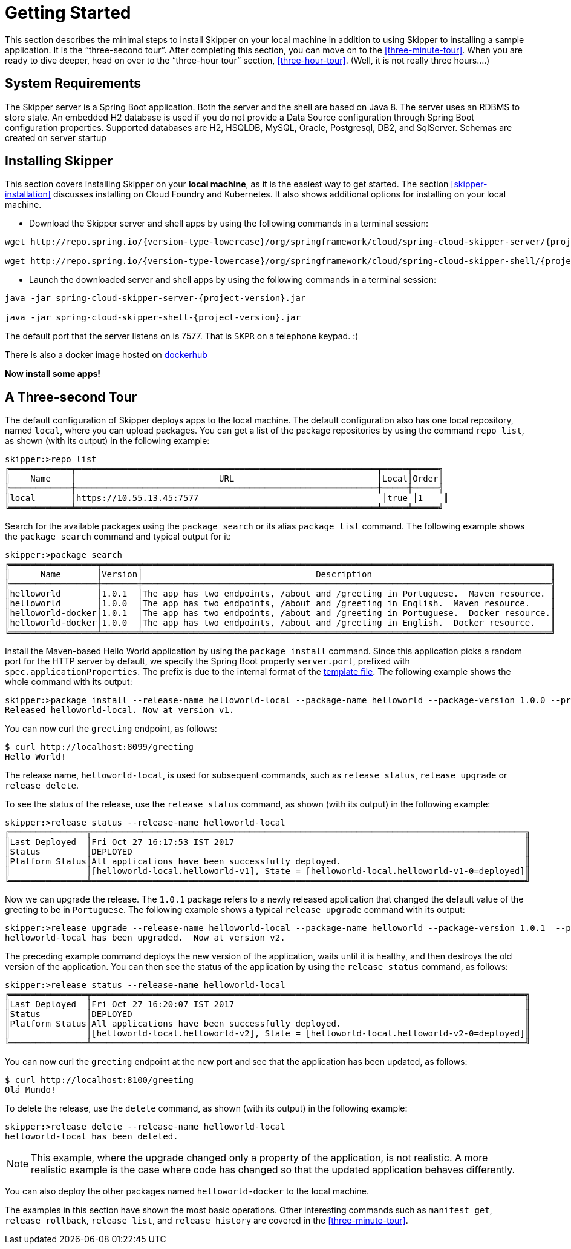 [[getting-started]]
= Getting Started

This section describes the minimal steps to install Skipper on your local machine in addition to using Skipper to installing a sample application.
It is the "`three-second tour`".
After completing this section, you can move on to the <<three-minute-tour>>.
When you are ready to dive deeper, head on over to the "`three-hour tour`" section, <<three-hour-tour>>.
(Well, it is not really three hours....)

[[getting-started-system-requirements]]
== System Requirements

The Skipper server is a Spring Boot application.
Both the server and the shell are based on Java 8.
The server uses an RDBMS to store state.
An embedded H2 database is used if you do not provide a Data Source configuration through Spring Boot configuration properties.
Supported databases are H2, HSQLDB, MySQL, Oracle, Postgresql, DB2, and SqlServer.
Schemas are created on server startup


[[getting-started-installing-skipper]]
== Installing Skipper

This section covers installing Skipper on your *local machine*, as it is the easiest way to get started.
The section <<skipper-installation>> discusses installing on Cloud Foundry and Kubernetes.
It also shows additional options for installing on your local machine.

* Download the Skipper server and shell apps by using the following commands in a terminal session:

[source,bash,subs=attributes]
----
wget http://repo.spring.io/{version-type-lowercase}/org/springframework/cloud/spring-cloud-skipper-server/{project-version}/spring-cloud-skipper-server-{project-version}.jar

wget http://repo.spring.io/{version-type-lowercase}/org/springframework/cloud/spring-cloud-skipper-shell/{project-version}/spring-cloud-skipper-shell-{project-version}.jar
----

* Launch the downloaded server and shell apps by using the following commands in a terminal session:

[source,bash,subs=attributes]
----
java -jar spring-cloud-skipper-server-{project-version}.jar

java -jar spring-cloud-skipper-shell-{project-version}.jar
----

The default port that the server listens on is 7577.  That is `SKPR` on a telephone keypad.  :)

There is also a docker image hosted on https://hub.docker.com/r/springcloud/spring-cloud-skipper-server/[dockerhub]

*Now install some apps!*


[[three-second-tour]]
== A Three-second Tour

The default configuration of Skipper deploys apps to the local machine.
The default configuration also has one local repository, named `local`, where you can upload packages.
You can get a list of the package repositories by using the command `repo list`, as shown (with its output) in the following example:

[source,bash,options="nowrap"]
----
skipper:>repo list
╔════════════╤═══════════════════════════════════════════════════════════╤═════╤═════╗
║    Name    │                            URL                            │Local│Order║
╠════════════╪═══════════════════════════════════════════════════════════╪═════╪═════╣
║local       │https://10.55.13.45:7577                                    │true │1    ║
╚════════════╧═══════════════════════════════════════════════════════════╧═════╧═════╝
----

Search for the available packages using the `package search` or its alias `package list` command.
The following example shows the `package search` command and typical output for it:
[source,bash,options="nowrap"]
----
skipper:>package search
╔═════════════════╤═══════╤════════════════════════════════════════════════════════════════════════════════╗
║      Name       │Version│                                  Description                                   ║
╠═════════════════╪═══════╪════════════════════════════════════════════════════════════════════════════════╣
║helloworld       │1.0.1  │The app has two endpoints, /about and /greeting in Portuguese.  Maven resource. ║
║helloworld       │1.0.0  │The app has two endpoints, /about and /greeting in English.  Maven resource.    ║
║helloworld-docker│1.0.1  │The app has two endpoints, /about and /greeting in Portuguese.  Docker resource.║
║helloworld-docker│1.0.0  │The app has two endpoints, /about and /greeting in English.  Docker resource.   ║
╚═════════════════╧═══════╧════════════════════════════════════════════════════════════════════════════════╝
----

Install the Maven-based Hello World application by using the `package install` command.
Since this application picks a random port for the HTTP server by default, we specify the Spring Boot property `server.port`, prefixed with `spec.applicationProperties`.
The prefix is due to the internal format of the <<package-templates,template file>>.
The following example shows the whole command with its output:

[source,bash,options="nowrap"]
----
skipper:>package install --release-name helloworld-local --package-name helloworld --package-version 1.0.0 --properties spec.applicationProperties.server.port=8099
Released helloworld-local. Now at version v1.
----
You can now curl the `greeting` endpoint, as follows:
----
$ curl http://localhost:8099/greeting
Hello World!
----

The release name, `helloworld-local`, is used for subsequent commands, such as `release status`, `release upgrade` or `release delete`.

To see the status of the release, use the `release status` command, as shown (with its output) in the following example:
[source,bash,options="nowrap"]
----
skipper:>release status --release-name helloworld-local
╔═══════════════╤═════════════════════════════════════════════════════════════════════════════════════╗
║Last Deployed  │Fri Oct 27 16:17:53 IST 2017                                                         ║
║Status         │DEPLOYED                                                                             ║
║Platform Status│All applications have been successfully deployed.                                    ║
║               │[helloworld-local.helloworld-v1], State = [helloworld-local.helloworld-v1-0=deployed]║
╚═══════════════╧═════════════════════════════════════════════════════════════════════════════════════╝
----
Now we can upgrade the release.
The `1.0.1` package refers to a newly released application that changed the default value of the greeting to be in `Portuguese`.
The following example shows a typical `release upgrade` command with its output:

[source,bash,options="nowrap"]
----
skipper:>release upgrade --release-name helloworld-local --package-name helloworld --package-version 1.0.1  --properties spec.applicationProperties.server.port=8100
helloworld-local has been upgraded.  Now at version v2.
----

The preceding example command deploys the new version of the application, waits until it is healthy, and then destroys the old version of the application.
You can then see the status of the application by using the `release status` command, as follows:

[source,bash,options="nowrap"]
----
skipper:>release status --release-name helloworld-local
╔═══════════════╤═════════════════════════════════════════════════════════════════════════════════════╗
║Last Deployed  │Fri Oct 27 16:20:07 IST 2017                                                         ║
║Status         │DEPLOYED                                                                             ║
║Platform Status│All applications have been successfully deployed.                                    ║
║               │[helloworld-local.helloworld-v2], State = [helloworld-local.helloworld-v2-0=deployed]║
╚═══════════════╧═════════════════════════════════════════════════════════════════════════════════════╝
----

You can now curl the `greeting` endpoint at the new port and see that the application has been updated, as follows:

----
$ curl http://localhost:8100/greeting
Olá Mundo!
----

To delete the release, use the `delete` command, as shown (with its output) in the following example:

[source,bash,options="nowrap"]
----
skipper:>release delete --release-name helloworld-local
helloworld-local has been deleted.
----
NOTE: This example, where the upgrade changed only a property of the application, is not realistic.
A more realistic example is the case where code has changed so that the updated application behaves differently.

You can also deploy the other packages named `helloworld-docker` to the local machine.

The examples in this section have shown the most basic operations.
Other interesting commands such as `manifest get`, `release rollback`, `release list`, and `release history` are covered in the <<three-minute-tour>>.
